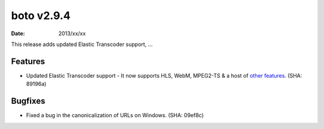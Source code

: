 boto v2.9.4
===========

:date: 2013/xx/xx

This release adds updated Elastic Transcoder support, ...


Features
--------

* Updated Elastic Transcoder support - It now supports HLS, WebM, MPEG2-TS & a
  host of `other features`_. (SHA: 89196a)

  .. _`other features`: http://aws.typepad.com/aws/2013/05/new-features-for-the-amazon-elastic-transcoder.html


Bugfixes
--------

* Fixed a bug in the canonicalization of URLs on Windows. (SHA: 09ef8c)
